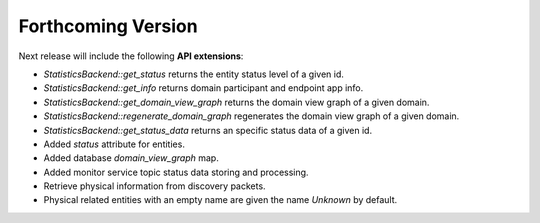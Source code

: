 .. add orphan tag when new info added to this file

.. :orphan:

###################
Forthcoming Version
###################

Next release will include the following **API extensions**:

* `StatisticsBackend::get_status` returns the entity status level of a given id.
* `StatisticsBackend::get_info` returns domain participant and endpoint app info.
* `StatisticsBackend::get_domain_view_graph` returns the domain view graph of a given domain.
* `StatisticsBackend::regenerate_domain_graph` regenerates the domain view graph of a given domain.
* `StatisticsBackend::get_status_data` returns an specific status data of a given id.
* Added `status` attribute for entities.
* Added database `domain_view_graph` map.
* Added monitor service topic status data storing and processing.
* Retrieve physical information from discovery packets.
* Physical related entities with an empty name are given the name `Unknown` by default.
